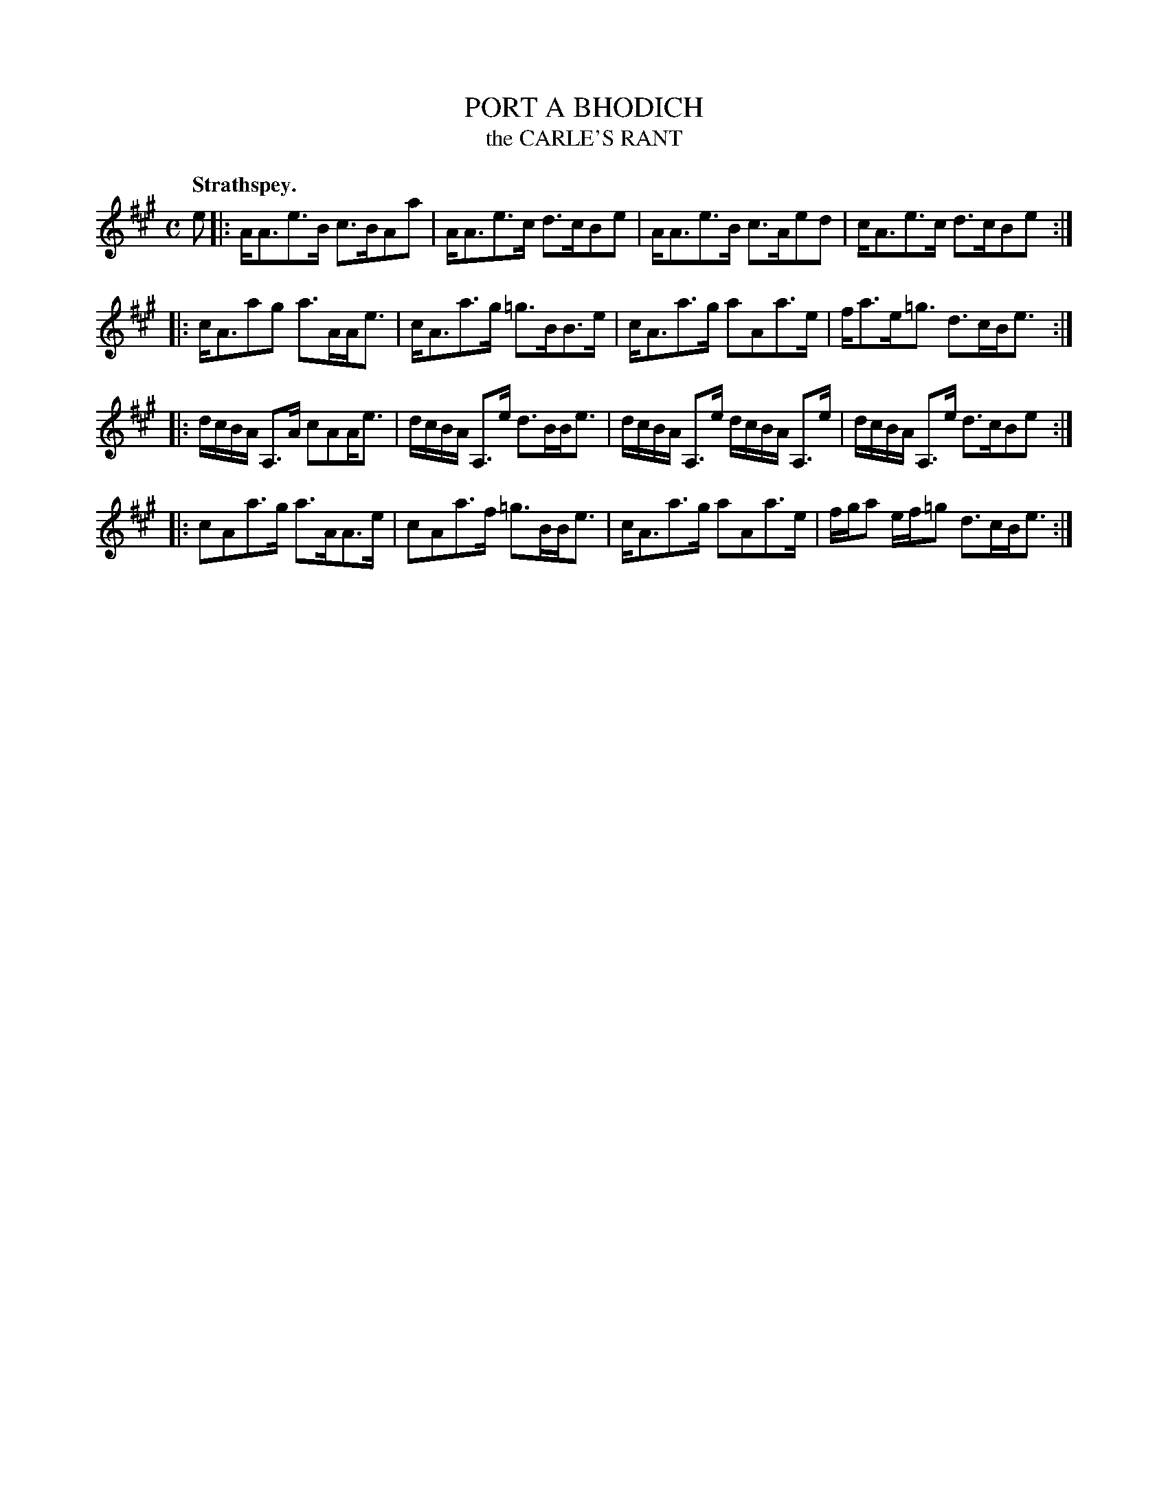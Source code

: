 X: 21102
T: PORT A BHODICH
T: the CARLE'S RANT
Q: "Strathspey."
%R: strathspey
B: W. Hamilton "Universal Tune-Book" Vol. 2 Glasgow 1846 p.110 #2
S: http://s3-eu-west-1.amazonaws.com/itma.dl.printmaterial/book_pdfs/hamiltonvol2web.pdf
Z: 2016 John Chambers <jc:trillian.mit.edu>
N: Added missing dots after some 8th notes next to a 16th note.
M: C
L: 1/16
K: A
% - - - - - - - - - - - - - - - - - - - - - - - - -
e2 |:\
AA3e3B c3BA2a2 | AA3e3c d3cB2e2 |\
AA3e3B c3Ae2d2 | cA3e3c d3cB2e2 :|
|:\
cA3a2g2 a3AAe3 | cA3a3g =g3BB3e |\
cA3a3g a2A2a3e | fa3e=g3 d3cBe3 :|
|:\
dcBA A,3A c2A2Ae3 | dcBA A,3e d3BBe3 |\
dcBA A,3e dcBA A,3e | dcBA A,3e d3cB2e2 :|
|:\
c2A2a3g a3AA3e | c2A2a3f =g3BBe3 |\
cA3a3g a2A2a3e | fga2 ef=g2 d3cBe3 :|
% - - - - - - - - - - - - - - - - - - - - - - - - -

